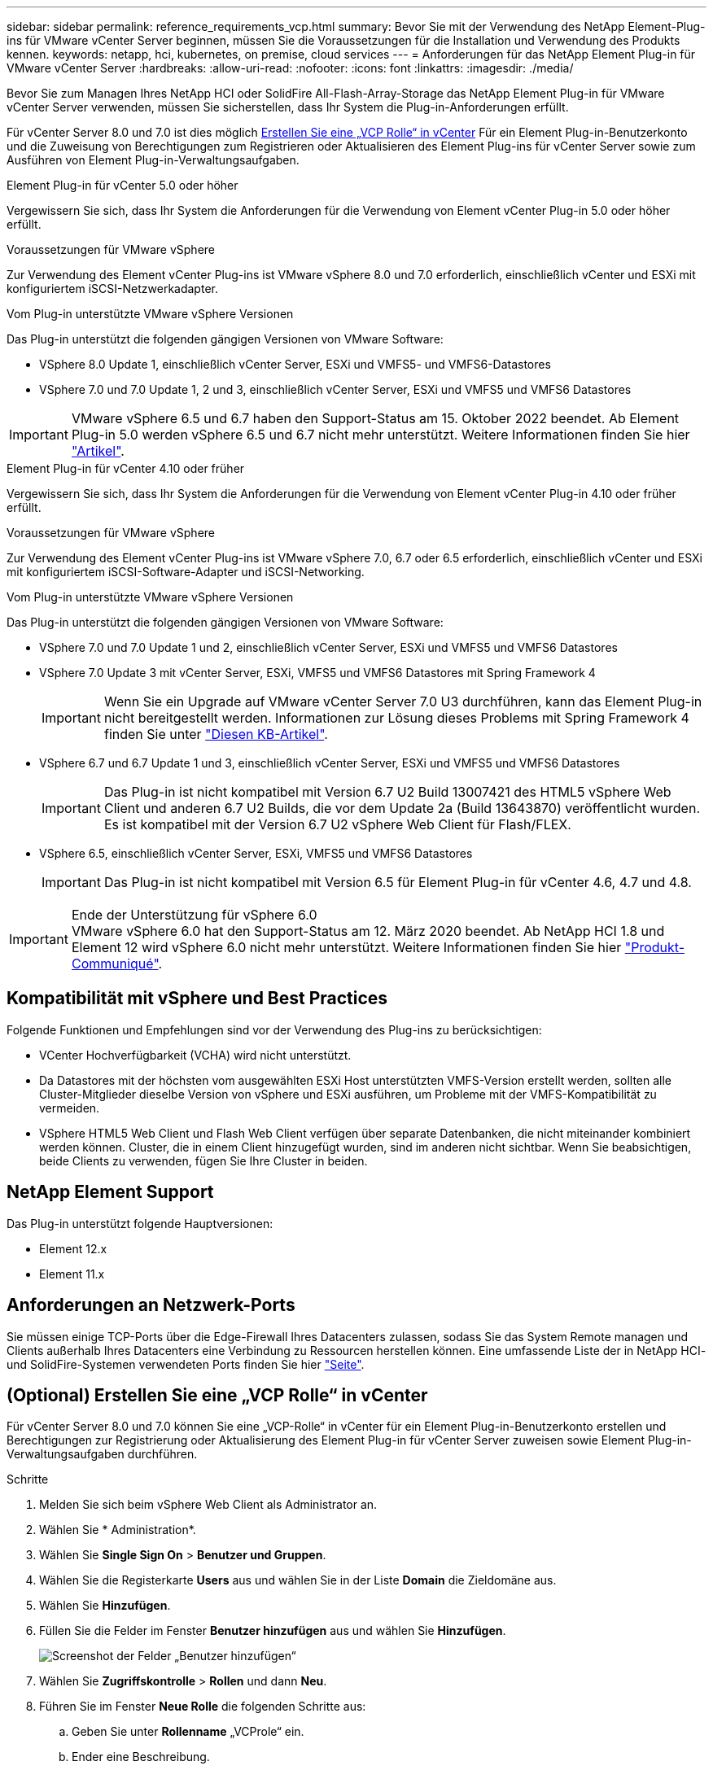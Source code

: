---
sidebar: sidebar 
permalink: reference_requirements_vcp.html 
summary: Bevor Sie mit der Verwendung des NetApp Element-Plug-ins für VMware vCenter Server beginnen, müssen Sie die Voraussetzungen für die Installation und Verwendung des Produkts kennen. 
keywords: netapp, hci, kubernetes, on premise, cloud services 
---
= Anforderungen für das NetApp Element Plug-in für VMware vCenter Server
:hardbreaks:
:allow-uri-read: 
:nofooter: 
:icons: font
:linkattrs: 
:imagesdir: ./media/


[role="lead"]
Bevor Sie zum Managen Ihres NetApp HCI oder SolidFire All-Flash-Array-Storage das NetApp Element Plug-in für VMware vCenter Server verwenden, müssen Sie sicherstellen, dass Ihr System die Plug-in-Anforderungen erfüllt.

Für vCenter Server 8.0 und 7.0 ist dies möglich <<create_vcp_role,Erstellen Sie eine „VCP Rolle“ in vCenter>> Für ein Element Plug-in-Benutzerkonto und die Zuweisung von Berechtigungen zum Registrieren oder Aktualisieren des Element Plug-ins für vCenter Server sowie zum Ausführen von Element Plug-in-Verwaltungsaufgaben.

[role="tabbed-block"]
====
.Element Plug-in für vCenter 5.0 oder höher
--
Vergewissern Sie sich, dass Ihr System die Anforderungen für die Verwendung von Element vCenter Plug-in 5.0 oder höher erfüllt.

.Voraussetzungen für VMware vSphere
Zur Verwendung des Element vCenter Plug-ins ist VMware vSphere 8.0 und 7.0 erforderlich, einschließlich vCenter und ESXi mit konfiguriertem iSCSI-Netzwerkadapter.

.Vom Plug-in unterstützte VMware vSphere Versionen
Das Plug-in unterstützt die folgenden gängigen Versionen von VMware Software:

* VSphere 8.0 Update 1, einschließlich vCenter Server, ESXi und VMFS5- und VMFS6-Datastores
* VSphere 7.0 und 7.0 Update 1, 2 und 3, einschließlich vCenter Server, ESXi und VMFS5 und VMFS6 Datastores



IMPORTANT: VMware vSphere 6.5 und 6.7 haben den Support-Status am 15. Oktober 2022 beendet. Ab Element Plug-in 5.0 werden vSphere 6.5 und 6.7 nicht mehr unterstützt. Weitere Informationen finden Sie hier https://core.vmware.com/blog/reminder-vsphere-6567-end-general-support["Artikel"^].

--
.Element Plug-in für vCenter 4.10 oder früher
--
Vergewissern Sie sich, dass Ihr System die Anforderungen für die Verwendung von Element vCenter Plug-in 4.10 oder früher erfüllt.

.Voraussetzungen für VMware vSphere
Zur Verwendung des Element vCenter Plug-ins ist VMware vSphere 7.0, 6.7 oder 6.5 erforderlich, einschließlich vCenter und ESXi mit konfiguriertem iSCSI-Software-Adapter und iSCSI-Networking.

.Vom Plug-in unterstützte VMware vSphere Versionen
Das Plug-in unterstützt die folgenden gängigen Versionen von VMware Software:

* VSphere 7.0 und 7.0 Update 1 und 2, einschließlich vCenter Server, ESXi und VMFS5 und VMFS6 Datastores
* VSphere 7.0 Update 3 mit vCenter Server, ESXi, VMFS5 und VMFS6 Datastores mit Spring Framework 4
+

IMPORTANT: Wenn Sie ein Upgrade auf VMware vCenter Server 7.0 U3 durchführen, kann das Element Plug-in nicht bereitgestellt werden. Informationen zur Lösung dieses Problems mit Spring Framework 4 finden Sie unter https://kb.netapp.com/Advice_and_Troubleshooting/Hybrid_Cloud_Infrastructure/NetApp_HCI/vCenter_plug-in_deployment_fails_after_upgrading_vCenter_to_version_7.0_U3["Diesen KB-Artikel"^].

* VSphere 6.7 und 6.7 Update 1 und 3, einschließlich vCenter Server, ESXi und VMFS5 und VMFS6 Datastores
+

IMPORTANT: Das Plug-in ist nicht kompatibel mit Version 6.7 U2 Build 13007421 des HTML5 vSphere Web Client und anderen 6.7 U2 Builds, die vor dem Update 2a (Build 13643870) veröffentlicht wurden. Es ist kompatibel mit der Version 6.7 U2 vSphere Web Client für Flash/FLEX.

* VSphere 6.5, einschließlich vCenter Server, ESXi, VMFS5 und VMFS6 Datastores
+

IMPORTANT: Das Plug-in ist nicht kompatibel mit Version 6.5 für Element Plug-in für vCenter 4.6, 4.7 und 4.8.



.Ende der Unterstützung für vSphere 6.0

IMPORTANT: VMware vSphere 6.0 hat den Support-Status am 12. März 2020 beendet. Ab NetApp HCI 1.8 und Element 12 wird vSphere 6.0 nicht mehr unterstützt. Weitere Informationen finden Sie hier https://mysupport.netapp.com/info/communications/ECMLP2863840.html["Produkt-Communiqué"].

--
====


== Kompatibilität mit vSphere und Best Practices

Folgende Funktionen und Empfehlungen sind vor der Verwendung des Plug-ins zu berücksichtigen:

* VCenter Hochverfügbarkeit (VCHA) wird nicht unterstützt.
* Da Datastores mit der höchsten vom ausgewählten ESXi Host unterstützten VMFS-Version erstellt werden, sollten alle Cluster-Mitglieder dieselbe Version von vSphere und ESXi ausführen, um Probleme mit der VMFS-Kompatibilität zu vermeiden.
* VSphere HTML5 Web Client und Flash Web Client verfügen über separate Datenbanken, die nicht miteinander kombiniert werden können. Cluster, die in einem Client hinzugefügt wurden, sind im anderen nicht sichtbar. Wenn Sie beabsichtigen, beide Clients zu verwenden, fügen Sie Ihre Cluster in beiden.




== NetApp Element Support

Das Plug-in unterstützt folgende Hauptversionen:

* Element 12.x
* Element 11.x




== Anforderungen an Netzwerk-Ports

Sie müssen einige TCP-Ports über die Edge-Firewall Ihres Datacenters zulassen, sodass Sie das System Remote managen und Clients außerhalb Ihres Datacenters eine Verbindung zu Ressourcen herstellen können. Eine umfassende Liste der in NetApp HCI- und SolidFire-Systemen verwendeten Ports finden Sie hier link:https://docs.netapp.com/us-en/hci/docs/hci_prereqs_required_network_ports.html["Seite"].



== (Optional) Erstellen Sie eine „VCP Rolle“ in vCenter

Für vCenter Server 8.0 und 7.0 können Sie eine „VCP-Rolle“ in vCenter für ein Element Plug-in-Benutzerkonto erstellen und Berechtigungen zur Registrierung oder Aktualisierung des Element Plug-in für vCenter Server zuweisen sowie Element Plug-in-Verwaltungsaufgaben durchführen.

.Schritte
. Melden Sie sich beim vSphere Web Client als Administrator an.
. Wählen Sie * Administration*.
. Wählen Sie *Single Sign On* > *Benutzer und Gruppen*.
. Wählen Sie die Registerkarte *Users* aus und wählen Sie in der Liste *Domain* die Zieldomäne aus.
. Wählen Sie *Hinzufügen*.
. Füllen Sie die Felder im Fenster *Benutzer hinzufügen* aus und wählen Sie *Hinzufügen*.
+
image:vcp_add_user.PNG["Screenshot der Felder „Benutzer hinzufügen“"]

. Wählen Sie *Zugriffskontrolle* > *Rollen* und dann *Neu*.
. Führen Sie im Fenster *Neue Rolle* die folgenden Schritte aus:
+
.. Geben Sie unter *Rollenname* „VCProle“ ein.
.. Ender eine Beschreibung.
.. Wählen Sie aus der Liste *Show* die Berechtigungen für Ihre vCenter Server-Version aus:
+
... Wählen Sie die Berechtigungen für vCenter Server 8.0 aus:
+
**** Kryptografische Vorgänge > VM registrieren
**** Datastore > Alles Auswählen
**** Nebenstelle > Alle Auswählen
**** Host > Konfiguration > Einstellungen ändern
**** Host > Konfiguration > Verbindung
**** Host > Konfiguration > Wartung
**** Host > Konfiguration > Konfiguration der Speicherpartition
**** Host > Konfiguration > Systemmanagement
**** Host > Konfiguration > Systemressourcen
**** Privilege.Task.Update.Task.Update.Label > Privilege.Task.Update.Task.Update.Label
**** Aufgaben > Alle Auswählen
**** Virtuelle Maschine > Inventar bearbeiten > Registrieren
**** VM-Storage-Richtlinien > VM-Storage-Richtlinien Berechtigungen anzeigen > VM-Storage-Richtlinien anzeigen


... Wählen Sie die Berechtigungen für vCenter Server 7.x:
+
**** Kryptografische Vorgänge > VM registrieren
**** Datastore > Alles Auswählen
**** Nebenstelle > Alle Auswählen
**** Host > Konfiguration > Einstellungen ändern
**** Host > Konfiguration > Verbindung
**** Host > Konfiguration > Wartung
**** Host > Konfiguration > Konfiguration der Speicherpartition
**** Host > Konfiguration > Systemmanagement
**** Host > Konfiguration > Systemressourcen
**** Plug-In > Alles Auswählen
**** Geplante Aufgabe > Alle auswählen
**** Speicheransichten > Alle Auswählen
**** Aufgaben > Alle Auswählen




.. Wählen Sie *Erstellen*.


+
image:vcp_create_vcprole.PNG["Screenshot der Felder „Neue Rolle“"]

. Wählen Sie *Globale Berechtigungen*, und wählen Sie *Hinzufügen*.
. Führen Sie im Fenster *Berechtigung hinzufügen* die folgenden Schritte aus:
+
--
.. Wählen Sie die Zieldomain aus der Liste *Domain* aus.
.. Geben Sie im Feld *Benutzer/Gruppe* die Element Plug-in-Benutzer-ID ein.
.. Wählen Sie *VCProle* aus der Liste *Rolle* aus.
.. Wählen Sie *an Kinder weitergeben* und wählen Sie *OK*.


--
+
image:vcp_assign_vcprole.PNG["Screenshot der Felder „Berechtigung hinzufügen“"]

+
Sie können sich jetzt über das „vcpuser“-Konto beim vSphere Web Client anmelden.





== Weitere Informationen

* https://docs.netapp.com/us-en/hci/index.html["NetApp HCI-Dokumentation"^]
* https://www.netapp.com/data-storage/solidfire/documentation["Seite „SolidFire und Element Ressourcen“"^]

